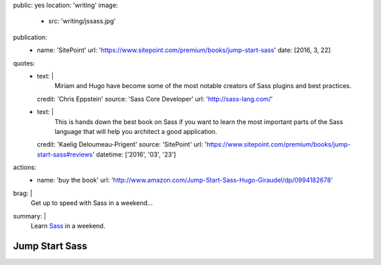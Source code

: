 public: yes
location: 'writing'
image:
  - src: 'writing/jssass.jpg'
publication:
  - name: 'SitePoint'
    url: 'https://www.sitepoint.com/premium/books/jump-start-sass'
    date: [2016, 3, 22]
quotes:
  - text: |
      Miriam and Hugo have become some of the most notable
      creators of Sass plugins and best practices.
    credit: 'Chris Eppstein'
    source: 'Sass Core Developer'
    url: 'http://sass-lang.com/'
  - text: |
      This is hands down the best book on Sass
      if you want to learn the most important parts of the Sass language
      that will help you architect a good application.
    credit: 'Kaelig Deloumeau-Prigent'
    source: 'SitePoint'
    url: 'https://www.sitepoint.com/premium/books/jump-start-sass#reviews'
    datetime: ['2016', '03', '23']
actions:
  - name: 'buy the book'
    url: 'http://www.amazon.com/Jump-Start-Sass-Hugo-Giraudel/dp/0994182678'
brag: |
  Get up to speed with Sass in a weekend…
summary: |
  Learn `Sass`_ in a weekend.

  .. _Sass: http://sass-lang.com/


***************
Jump Start Sass
***************
